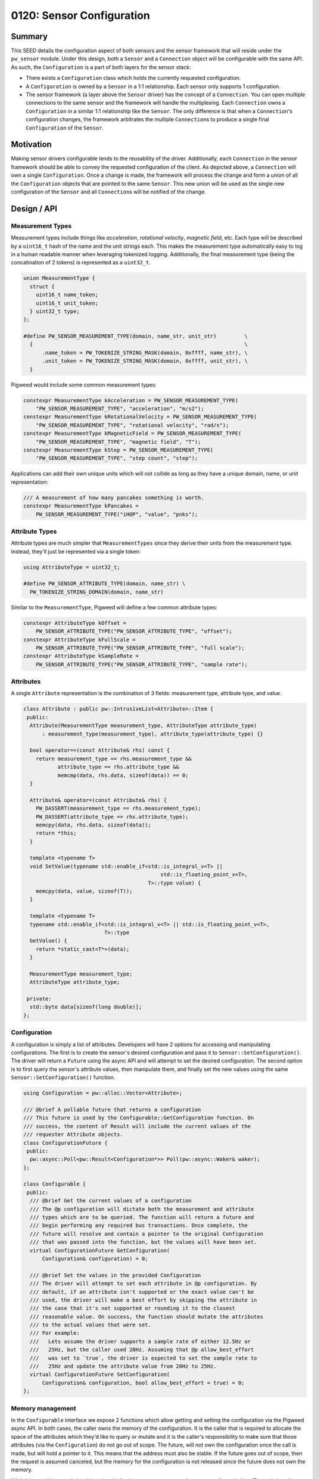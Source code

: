 .. _seed-0120:

==========================
0120: Sensor Configuration
==========================
.. seed::
   :number: 0120
   :name: Sensors Config
   :status: Open for Comments
   :proposal_date: 2023-11-28
   :cl: 183150
   :authors: Yuval Peress
   :facilitator: Taylor Cramer

-------
Summary
-------
This SEED details the configuration aspect of both sensors and the sensor
framework that will reside under the ``pw_sensor`` module. Under this design,
both a ``Sensor`` and a ``Connection`` object will be configurable with the same
API. As such, the ``Configuration`` is a part of both layers for the sensor
stack:

* There exists a ``Configuration`` class which holds the currently requested
  configuration.
* A ``Configuration`` is owned by a ``Sensor`` in a 1:1 relationship. Each
  sensor only supports 1 configuration.
* The sensor framework (a layer above the ``Sensor`` driver) has the concept of
  a ``Connection``. You can open multiple connections to the same sensor and the
  framework will handle the multiplexing. Each ``Connection`` owns a
  ``Configuration`` in a similar 1:1 relationship like the ``Sensor``. The only
  difference is that when a ``Connection``'s configuration changes, the
  framework arbitrates the multiple ``Connection``\s to produce a single final
  ``Configuration`` of the ``Sensor``.

.. mermaid::
   :alt: Configuration relationship
   :align: center

   classDiagram
       class Configuration
       class Sensor
       class Connection
       class SensorFramework
       Sensor "1" *-- "1" Configuration
       Connection "1" *-- "1" Configuration
       SensorFramework "1" *-- "*" Sensor
       SensorFramework "1" *-- "*" Connection

----------
Motivation
----------
Making sensor drivers configurable lends to the reusability of the driver.
Additionally, each ``Connection`` in the sensor framework should be able to
convey the requested configuration of the client. As depicted above, a
``Connection`` will own a single ``Configuration``. Once a change is made, the
framework will process the change and form a union of all the ``Configuration``
objects that are pointed to the same ``Sensor``. This new union will be used as
the single new configuration of the ``Sensor`` and all ``Connection``\s will be
notified of the change.

------------
Design / API
------------

Measurement Types
-----------------
Measurement types include things like *acceleration*, *rotational velocity*,
*magnetic field*, etc. Each type will be described by a ``uint16_t`` hash of the
name and the unit strings each. This makes the measurement type automatically
easy to log in a human readable manner when leveraging tokenized logging.
Additionally, the final measurement type (being the concatination of 2 tokens)
is represented as a ``uint32_t``.

.. code-block:: c++

   union MeasurementType {
     struct {
       uint16_t name_token;
       uint16_t unit_token;
     } uint32_t type;
   };

   #define PW_SENSOR_MEASUREMENT_TYPE(domain, name_str, unit_str)         \
     {                                                                    \
         .name_token = PW_TOKENIZE_STRING_MASK(domain, 0xffff, name_str), \
         .unit_token = PW_TOKENIZE_STRING_MASK(domain, 0xffff, unit_str), \
     }

Pigweed would include some common measurement types:

.. code-block:: c++

   constexpr MeasurementType kAcceleration = PW_SENSOR_MEASUREMENT_TYPE(
       "PW_SENSOR_MEASUREMENT_TYPE", "acceleration", "m/s2");
   constexpr MeasurementType kRotationalVelocity = PW_SENSOR_MEASUREMENT_TYPE(
       "PW_SENSOR_MEASUREMENT_TYPE", "rotational velocity", "rad/s");
   constexpr MeasurementType kMagneticField = PW_SENSOR_MEASUREMENT_TYPE(
       "PW_SENSOR_MEASUREMENT_TYPE", "magnetic field", "T");
   constexpr MeasurementType kStep = PW_SENSOR_MEASUREMENT_TYPE(
       "PW_SENSOR_MEASUREMENT_TYPE", "step count", "step");

Applications can add their own unique units which will not collide as long as
they have a unique domain, name, or unit representation:

.. code-block:: c++

   /// A measurement of how many pancakes something is worth.
   constexpr MeasurementType kPancakes =
       PW_SENSOR_MEASUREMENT_TYPE("iHOP", "value", "pnks");

Attribute Types
---------------
Attribute types are much simpler that ``MeasurementTypes`` since they derive
their units from the measurement type. Instead, they'll just be
represented via a single token:

.. code-block:: c++

   using AttributeType = uint32_t;

   #define PW_SENSOR_ATTRIBUTE_TYPE(domain, name_str) \
     PW_TOKENIZE_STRING_DOMAIN(domain, name_str)

Similar to the ``MeasurementType``, Pigweed will define a few common attribute
types:

.. code-block:: c++

   constexpr AttributeType kOffset =
       PW_SENSOR_ATTRIBUTE_TYPE("PW_SENSOR_ATTRIBUTE_TYPE", "offset");
   constexpr AttributeType kFullScale =
       PW_SENSOR_ATTRIBUTE_TYPE("PW_SENSOR_ATTRIBUTE_TYPE", "full scale");
   constexpr AttributeType kSampleRate =
       PW_SENSOR_ATTRIBUTE_TYPE("PW_SENSOR_ATTRIBUTE_TYPE", "sample rate");

Attributes
----------
A single ``Attribute`` representation is the combination of 3 fields:
measurement type, attribute type, and value.

.. code-block:: c++

   class Attribute : public pw::IntrusiveList<Attribute>::Item {
    public:
     Attribute(MeasurementType measurement_type, AttributeType attribute_type)
         : measurement_type(measurement_type), attribute_type(attribute_type) {}

     bool operator==(const Attribute& rhs) const {
       return measurement_type == rhs.measurement_type &&
              attribute_type == rhs.attribute_type &&
              memcmp(data, rhs.data, sizeof(data)) == 0;
     }

     Attribute& operator=(const Attribute& rhs) {
       PW_DASSERT(measurement_type == rhs.measurement_type);
       PW_DASSERT(attribute_type == rhs.attribute_type);
       memcpy(data, rhs.data, sizeof(data));
       return *this;
     }

     template <typename T>
     void SetValue(typename std::enable_if<std::is_integral_v<T> ||
                                               std::is_floating_point_v<T>,
                                           T>::type value) {
       memcpy(data, value, sizeof(T));
     }

     template <typename T>
     typename std::enable_if<std::is_integral_v<T> || std::is_floating_point_v<T>,
                             T>::type
     GetValue() {
       return *static_cast<T*>(data);
     }

     MeasurementType measurement_type;
     AttributeType attribute_type;

    private:
     std::byte data[sizeof(long double)];
   };

Configuration
-------------
A configuration is simply a list of attributes. Developers will have 2 options
for accessing and manipulating configurations. The first is to create the
sensor's desired configuration and pass it to ``Sensor::SetConfiguration()``.
The driver will return a ``Future`` using the async API and will attempt to set
the desired configuration. The second option is to first query the sensor's
attribute values, then manipulate them, and finally set the new values using the
same ``Sensor::SetConfiguration()`` function.

.. code-block:: c++

   using Configuration = pw::alloc::Vector<Attribute>;

   /// @brief A pollable future that returns a configuration
   /// This future is used by the Configurable::GetConfiguration function. On
   /// success, the content of Result will include the current values of the
   /// requester Attribute objects.
   class ConfigurationFuture {
    public:
     pw::async::Poll<pw::Result<Configuration*>> Poll(pw::async::Waker& waker);
   };

   class Configurable {
    public:
     /// @brief Get the current values of a configuration
     /// The @p configuration will dictate both the measurement and attribute
     /// types which are to be queried. The function will return a future and
     /// begin performing any required bus transactions. Once complete, the
     /// future will resolve and contain a pointer to the original Configuration
     /// that was passed into the function, but the values will have been set.
     virtual ConfigurationFuture GetConfiguration(
         Configuration& configuration) = 0;

     /// @brief Set the values in the provided Configuration
     /// The driver will attempt to set each attribute in @p configuration. By
     /// default, if an attribute isn't supported or the exact value can't be
     /// used, the driver will make a best effort by skipping the attribute in
     /// the case that it's not supported or rounding it to the closest
     /// reasonable value. On success, the function should mutate the attributes
     /// to the actual values that were set.
     /// For example:
     ///   Lets assume the driver supports a sample rate of either 12.5Hz or
     ///   25Hz, but the caller used 20Hz. Assuming that @p allow_best_effort
     ///   was set to `true`, the driver is expected to set the sample rate to
     ///   25Hz and update the attribute value from 20Hz to 25Hz.
     virtual ConfigurationFuture SetConfiguration(
         Configuration& configuration, bool allow_best_effort = true) = 0;
   };

Memory management
-----------------
In the ``Configurable`` interface we expose 2 functions which allow getting and
setting the configuration via the Pigweed async API. In both cases, the caller
owns the memory of the configuration. It is the caller that is required to
allocate the space of the attributes which they'd like to query or mutate and it
is the caller's responsibility to make sure that those attributes (via the
``Configuration``) do not go out of scope. The future, will not own the
configuration once the call is made, but will hold a pointer to it. This means
that the address must also be stable. If the future goes out of scope, then the
request is assumed canceled, but the memory for the configuration is not
released since the future does not own the memory.

While it's possible to optimize this path a bit further, sensors are generally
not re-configured often. The majority of sensors force some down time and the
loss of some samples while being re-configured. This makes the storage and
mutation of a ``Configuration`` less critical. It would be possible to leverage
a ``FlatMap`` for the ``Configuration`` in order to improve the lookup time.
The biggest drawback to this approach is the lack of dynamic attribute support.
If we want to allow pluggable sensors where attributes are discovered at
runtime, we would not be able to leverage the ``FlatMap``.

Alternatively, if a ``Configuration``'s keys are known at compile time, we
could support the following cases:

* When a ``Sensor`` knows which attributes it supports at compile time, we
  should be able to allocate an appropriate ``FlatMap``. When the developer
  requests the full configuration, we would copy that ``FlatMap`` out and allow
  the consumer to mutate the copy.
* A consumer which only cares about a subset of statically known attributes, can
  allocate their own ``FlatMap`` backed ``Configuration``. It would pass a
  reference to this object when querying the ``Sensor`` and have the values
  copied out into the owned ``Configuration``.

--------------------
Sensor vs. Framework
--------------------
When complete, both the ``Sensor`` and the ``Connection`` [1]_ objects will
inherit from the ``Configurable`` interface. The main differences are that in
the case of the ``Sensor``, the configuration is assumed to be applied directly
to the driver, while in the case of the ``Connection``, the sensor framework
will need to take into account the configurations of other ``Connection``
objects pointing to the same ``Sensor``.

.. [1] A connection is allocated by the sensor framework to the client and
   allows clients to request configuration changes.
